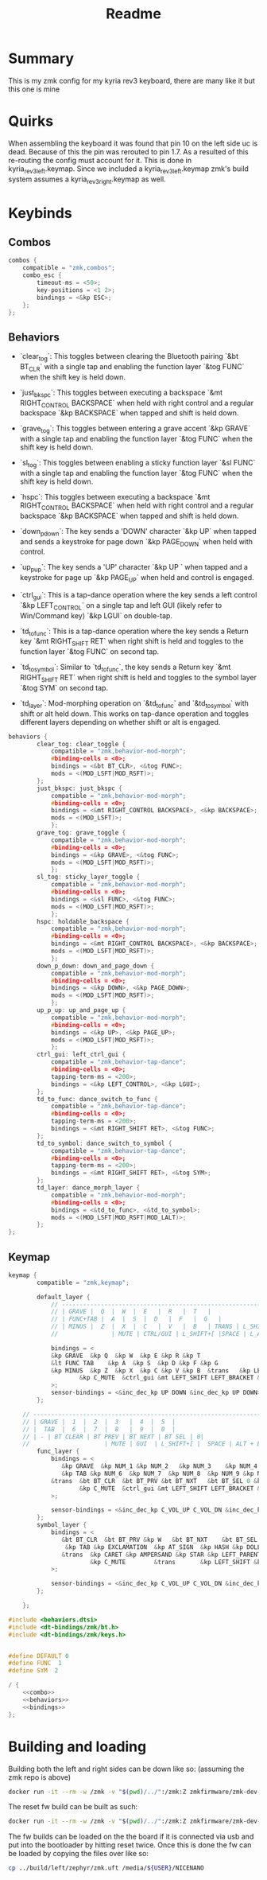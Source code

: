 #+title: Readme

* Summary
This is my zmk config for my kyria rev3 keyboard, there are many like it but this one is mine

* Quirks

When assembling the keyboard it was found that pin 10 on the left side uc is dead.
Because of this the pin was rerouted to pin 1.7.
As a resulted of this re-routing the config must account for it.
This is done in kyria_rev3_left.keymap.
Since we included a kyria_rev3_left.keymap zmk's build system assumes a kyria_rev3_right.keymap as well.

* Keybinds

** Combos
#+NAME: combo
#+BEGIN_SRC C :noweb no-export :tangle yes
combos {
    compatible = "zmk,combos";
    combo_esc {
        timeout-ms = <50>;
        key-positions = <1 2>;
        bindings = <&kp ESC>;
    };
};
#+END_SRC

** Behaviors
- `clear_tog`: This toggles between clearing the Bluetooth pairing `&bt BT_CLR` with a single tap and enabling the function layer `&tog FUNC` when the shift key is held down.

- `just_bkspc`: This toggles between executing a backspace `&mt RIGHT_CONTROL BACKSPACE` when held with right control and a regular backspace `&kp BACKSPACE` when tapped and shift is held down.

- `grave_tog`: This toggles between entering a grave accent `&kp GRAVE` with a single tap and enabling the function layer `&tog FUNC` when the shift key is held down.

- `sl_tog`: This toggles between enabling a sticky function layer `&sl FUNC` with a single tap and enabling the function layer `&tog FUNC` when the shift key is held down.

- `hspc`: This toggles between executing a backspace `&mt RIGHT_CONTROL BACKSPACE` when held with right control and a regular backspace `&kp BACKSPACE` when tapped and shift is held down.

- `down_p_down`: The key sends a 'DOWN' character `&kp UP` when tapped and sends a keystroke for page down `&kp PAGE_DOWN` when held with control.

- `up_p_up`: The key sends a 'UP' character `&kp UP ` when tapped and a keystroke for page up `&kp PAGE_UP` when held and control is engaged.

- `ctrl_gui`: This is a tap-dance operation where the key sends a left control `&kp LEFT_CONTROL` on a single tap and left GUI (likely refer to Win/Command key) `&kp LGUI` on double-tap.

- `td_to_func`: This is a tap-dance operation where the key sends a Return key `&mt RIGHT_SHIFT RET` when right shift is held and toggles to the function layer `&tog FUNC` on second tap.

- `td_to_symbol`: Similar to `td_to_func`, the key sends a Return key `&mt RIGHT_SHIFT RET` when right shift is held and toggles to the symbol layer `&tog SYM` on second tap.

- `td_layer`: Mod-morphing operation on `&td_to_func` and `&td_to_symbol` with shift or alt held down. This works on tap-dance operation and toggles different layers depending on whether shift or alt is engaged.

#+NAME: behaviors
#+BEGIN_SRC C :noweb no-export :tangle yes
behaviors {
        clear_tog: clear_toggle {
            compatible = "zmk,behavior-mod-morph";
            #binding-cells = <0>;
            bindings = <&bt BT_CLR>, <&tog FUNC>;
            mods = <(MOD_LSFT|MOD_RSFT)>;
        };
        just_bkspc: just_bkspc {
            compatible = "zmk,behavior-mod-morph";
            #binding-cells = <0>;
            bindings = <&mt RIGHT_CONTROL BACKSPACE>, <&kp BACKSPACE>;
            mods = <(MOD_LSFT)>;
            };
        grave_tog: grave_toggle {
            compatible = "zmk,behavior-mod-morph";
            #binding-cells = <0>;
            bindings = <&kp GRAVE>, <&tog FUNC>;
            mods = <(MOD_LSFT|MOD_RSFT)>;
            };
        sl_tog: sticky_layer_toggle {
            compatible = "zmk,behavior-mod-morph";
            #binding-cells = <0>;
            bindings = <&sl FUNC>, <&tog FUNC>;
            mods = <(MOD_LSFT|MOD_RSFT)>;
            };
        hspc: holdable_backspace {
            compatible = "zmk,behavior-mod-morph";
            #binding-cells = <0>;
            bindings = <&mt RIGHT_CONTROL BACKSPACE>, <&kp BACKSPACE>;
            mods = <(MOD_LSFT|MOD_RSFT)>;
            };
        down_p_down: down_and_page_down {
            compatible = "zmk,behavior-mod-morph";
            #binding-cells = <0>;
            bindings = <&kp DOWN>, <&kp PAGE_DOWN>;
            mods = <(MOD_LSFT|MOD_RSFT)>;
            };
        up_p_up: up_and_page_up {
            compatible = "zmk,behavior-mod-morph";
            #binding-cells = <0>;
            bindings = <&kp UP>, <&kp PAGE_UP>;
            mods = <(MOD_LSFT|MOD_RSFT)>;
            };
        ctrl_gui: left_ctrl_gui {
            compatible = "zmk,behavior-tap-dance";
            #binding-cells = <0>;
            tapping-term-ms = <200>;
            bindings = <&kp LEFT_CONTROL>, <&kp LGUI>;
        };
        td_to_func: dance_switch_to_func {
            compatible = "zmk,behavior-tap-dance";
            #binding-cells = <0>;
            tapping-term-ms = <200>;
            bindings = <&mt RIGHT_SHIFT RET>, <&tog FUNC>;
        };
        td_to_symbol: dance_switch_to_symbol {
            compatible = "zmk,behavior-tap-dance";
            #binding-cells = <0>;
            tapping-term-ms = <200>;
            bindings = <&mt RIGHT_SHIFT RET>, <&tog SYM>;
        };
        td_layer: dance_morph_layer {
            compatible = "zmk,behavior-mod-morph";
            #binding-cells = <0>;
            bindings = <&td_to_func>, <&td_to_symbol>;
            mods = <(MOD_LSFT|MOD_RSFT|MOD_LALT)>;
        };
};
#+END_SRC

** Keymap
#+NAME: bindings
#+BEGIN_SRC C :noweb no-export :tangle yes
keymap {
        compatible = "zmk,keymap";

        default_layer {
            // ---------------------------------------------------------------------------------------------------------------------------------
            // | GRAVE |  Q  |  W  |  E   |  R   |  T   |                                    |  Y   |  U    |  I    |  O   |  P   |   \   |
            // | FUNC+TAB |  A  |  S  |  D   |  F   |  G   |                                 |  H   |  J    |  K    |  L   |   ;   |   '   |
            // | MINUS |  Z  |  X  |  C   |  V   |  B   | TRANS | L_SHIFT | TRANS | LAYER 1     |  N   |  M    |  ,    |  .   |   /   | EQUAL |
            //               | MUTE | CTRL/GUI | L_SHIFT+[ |SPACE | L_ALT+ESC | TD_LAYER |   DEL   |   ]   | FUNC+BSPC  | HOME |

            bindings = <
            &kp GRAVE  &kp Q  &kp W  &kp E &kp R &kp T                                                                  &kp Y  &kp U     &kp I  &kp O    &kp P     &kp BSLH
            &lt FUNC TAB    &kp A  &kp S  &kp D &kp F &kp G                                                              &kp H &kp J &kp K &kp L &kp SEMI  &lt FUNC SQT
            &kp MINUS  &kp Z  &kp X  &kp C &kp V &kp B  &trans   &kp LEFT_SHIFT  &trans &sl_tog &kp N     &kp M     &kp COMMA  &kp DOT  &kp FSLH  &kp EQUAL
                    &kp C_MUTE  &ctrl_gui &mt LEFT_SHIFT LEFT_BRACKET &kp SPACE &mt LEFT_ALT ESC    &td_layer  &just_bkspc  &kp RIGHT_BRACKET  &lt FUNC BSPC  &kp HOME
            >;
            sensor-bindings = <&inc_dec_kp UP DOWN &inc_dec_kp UP DOWN>;
        };

    // ---------------------------------------------------------------------------------------------------------------------------------------------------------------------------
    // | GRAVE |  1  |  2  |  3   |  4  |  5  |                                          | MEDIA REWIND | MEDIA PLAY_PAUSE | MEDIA FAST-FORWARD |  -    |  -    | -   |
    // |  TAB  |  6  |  7  |  8   |  9  |  0  |                                          | LEFT ARROW  | MOUSE SCROLL DOWN | MOUSE SCROLL UP | RIGHT ARROW  |  -   |  -   |
    // | - | BT CLEAR | BT PREV | BT NEXT | BT SEL | 0|                                                     |  TOGGLE  |  BRIGHTNESS DOWN  | BRIGHTNESS UP   |  BRIGHTNESS AUTO | -  |  -  |
    //                     | MUTE | GUI  | L_SHIFT+[ |  SPACE | ALT + ESC |  |  DELETE  | BSPC  | R_SHIFT  | R-ALT |
        func_layer {
            bindings = <
               &kp GRAVE  &kp NUM_1 &kp NUM_2   &kp NUM_3    &kp NUM_4 &kp NUM_5                                &kp C_RW    &kp C_PP     &kp C_FF   &trans  &trans  &trans
               &kp TAB &kp NUM_6  &kp NUM_7  &kp NUM_8  &kp NUM_9 &kp NUM_0                      &kp LEFT    &down_p_down &up_p_up &kp RIGHT   &trans  &trans
            &trans  &bt BT_CLR  &bt BT_PRV &bt BT_NXT   &bt BT_SEL 0 &kp NUMBER_0 &trans &trans       &trans  &tog FUNC  &kp C_BRI_DN  &kp C_BRI_UP  &kp C_BRI_AUTO  &trans  &trans  &trans
                    &kp C_MUTE  &ctrl_gui &mt LEFT_SHIFT LEFT_BRACKET &kp SPACE &mt LEFT_ALT ESC    &td_layer  &just_bkspc  &kp RIGHT_BRACKET  &lt FUNC BSPC  &kp HOME
            >;

            sensor-bindings = <&inc_dec_kp C_VOL_UP C_VOL_DN &inc_dec_kp PG_UP PG_DN>;
        };
        symbol_layer {
            bindings = <
               &bt BT_CLR  &bt BT_PRV &kp W   &bt BT_NXT    &bt BT_SEL 0 &bt BT_DISC 0                &kp C_RW    &kp C_PP     &kp C_FF   &trans  &trans  &trans
                &kp TAB &kp EXCLAMATION  &kp AT_SIGN  &kp HASH &kp DOLLAR &kp PERCENT                      &kp LEFT    &kp DOWN     &kp UP      &kp RIGHT   &trans  &trans
               &trans  &kp CARET &kp AMPERSAND &kp STAR &kp LEFT_PARENTHESIS &kp RIGHT_PARENTHESIS &trans &trans       &trans  &tog SYM  &kp C_BRI_DN  &kp C_BRI_UP  &kp C_BRI_AUTO  &trans  &trans  &trans
                       &kp C_MUTE        &trans       &kp LEFT_SHIFT &kp SPACE  &lt LEFT_ALT ESC                   &td_layer  &lt RIGHT_CONTROL BSPC  &trans  &trans  &kp HOME
            >;

            sensor-bindings = <&inc_dec_kp C_VOL_UP C_VOL_DN &inc_dec_kp PG_UP PG_DN>;
        };

    };
#+END_SRC

#+RESULTS: bindings

#+BEGIN_SRC C :noweb tangle :tangle ./config/kyrev3_common.keymap :main no
#include <behaviors.dtsi>
#include <dt-bindings/zmk/bt.h>
#include <dt-bindings/zmk/keys.h>


#define DEFAULT 0
#define FUNC  1
#define SYM  2

/ {
    <<combo>>
    <<behaviors>>
    <<bindings>>
};
#+END_SRC


* Building and loading
Building both the left and right sides can be down like so:
(assuming the zmk repo is above)

#+begin_src sh :tangle build_sides.sh
docker run -it --rm -w /zmk -v "$(pwd)/../":/zmk:Z zmkfirmware/zmk-dev-arm:stable bash -c "west build -p -s /zmk/app -d build/right -b nice_nano_v2 -- -DSHIELD=kyria_rev3_right && west build -p -s /zmk/app -d build/left -b nice_nano_v2 -- -DSHIELD=kyria_rev3_left"
#+end_src

The reset fw build can be built as such:
#+begin_src sh :tangle build_reset.sh
docker run -it --rm -w /zmk -v "$(pwd)/../":/zmk:Z zmkfirmware/zmk-dev-arm:stable bash -c "west build -p -s /zmk/app -d build/reset -b nice_nano_v2 -- -DSHIELD=settings_reset"
#+end_src

The fw builds can be loaded on the the board if it is connected via usb and put into the bootloader by hitting reset twice.
Once this is done the fw can be loaded by copying the files over like so:
#+begin_src sh
cp ../build/left/zephyr/zmk.uft /media/${USER}/NICENANO
#+end_src
